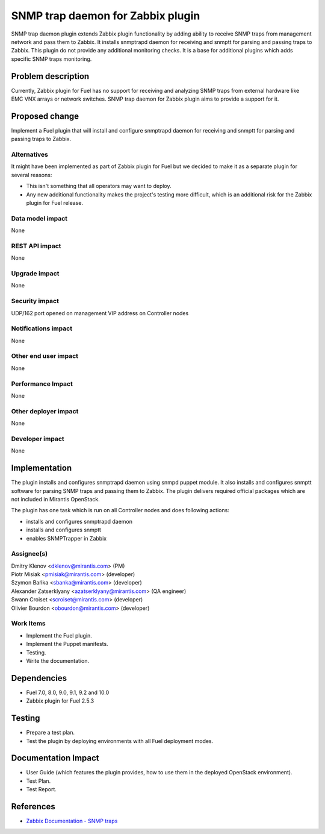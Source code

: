 ..
 This work is licensed under the Apache License, Version 2.0.

 http://www.apache.org/licenses/LICENSE-2.0

==================================
SNMP trap daemon for Zabbix plugin
==================================

SNMP trap daemon plugin extends Zabbix plugin functionality by adding
ability to receive SNMP traps from management network and pass them to Zabbix.
It installs snmptrapd daemon for receiving and snmptt for parsing and passing
traps to Zabbix. This plugin do not provide any additional monitoring checks.
It is a base for additional plugins which adds specific SNMP traps monitoring.

Problem description
===================

Currently, Zabbix plugin for Fuel has no support for receiving and analyzing
SNMP traps from external hardware like EMC VNX arrays or network switches.
SNMP trap daemon for Zabbix plugin aims to provide a support for it.

Proposed change
===============

Implement a Fuel plugin that will install and configure snmptrapd daemon for
receiving and snmptt for parsing and passing traps to Zabbix.

Alternatives
------------

It might have been implemented as part of Zabbix plugin for Fuel but we decided
to make it as a separate plugin for several reasons:

* This isn't something that all operators may want to deploy.
* Any new additional functionality makes the project's testing more difficult,
  which is an additional risk for the Zabbix plugin for Fuel release.

Data model impact
-----------------

None

REST API impact
---------------

None

Upgrade impact
--------------

None

Security impact
---------------

UDP/162 port opened on management VIP address on Controller nodes

Notifications impact
--------------------

None

Other end user impact
---------------------

None

Performance Impact
------------------

None

Other deployer impact
---------------------

None

Developer impact
----------------

None

Implementation
==============

The plugin installs and configures snmptrapd daemon using snmpd puppet module.
It also installs and configures snmptt software for parsing SNMP traps and
passing them to Zabbix. The plugin delivers required official packages which
are not included in Mirantis OpenStack.

The plugin has one task which is run on all Controller nodes and does following
actions:

* installs and configures snmptrapd daemon
* installs and configures snmptt
* enables SNMPTrapper in Zabbix


Assignee(s)
-----------

| Dmitry Klenov <dklenov@mirantis.com> (PM)
| Piotr Misiak <pmisiak@mirantis.com> (developer)
| Szymon Bańka <sbanka@mirantis.com> (developer)
| Alexander Zatserklyany <azatserklyany@mirantis.com> (QA engineer)
| Swann Croiset <scroiset@mirantis.com> (developer)
| Olivier Bourdon <obourdon@mirantis.com> (developer)

Work Items
----------

* Implement the Fuel plugin.
* Implement the Puppet manifests.
* Testing.
* Write the documentation.

Dependencies
============

* Fuel 7.0, 8.0, 9.0, 9.1, 9.2 and 10.0
* Zabbix plugin for Fuel 2.5.3

Testing
=======

* Prepare a test plan.
* Test the plugin by deploying environments with all Fuel deployment modes.

Documentation Impact
====================

* User Guide (which features the plugin provides, how to use them in the
  deployed OpenStack environment).
* Test Plan.
* Test Report.

References
==========

* `Zabbix Documentation - SNMP traps
  <https://www.zabbix.com/documentation/2.4/manual/config/items/itemtypes/snmptrap>`_

